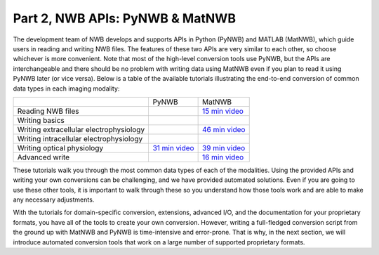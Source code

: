 Part 2, NWB APIs: PyNWB & MatNWB
================================

The development team of NWB develops and supports APIs in Python (PyNWB)
and MATLAB (MatNWB), which guide users in reading and writing NWB files.
The features of these two APIs are very similar to each other, so choose
whichever is more convenient. Note that most of the high-level conversion
tools use PyNWB, but the APIs are interchangeable and there should be no
problem with writing data using MatNWB even if you plan to read it using
PyNWB later (or vice versa). Below is a table of the available tutorials
illustrating the end-to-end conversion of common data types in each imaging
modality:

+-----------------------------------------+-----------------+-----------------+
|                                         | PyNWB           | MatNWB          |
+-----------------------------------------+-----------------+-----------------+
| Reading NWB files                       |                 | `15 min video`_ |
+-----------------------------------------+-----------------+-----------------+
| Writing basics                          |                 |                 |
+-----------------------------------------+-----------------+-----------------+
| Writing extracellular electrophysiology |                 | `46 min video`_ |
+-----------------------------------------+-----------------+-----------------+
| Writing intracellular electrophysiology |                 |                 |
+-----------------------------------------+-----------------+-----------------+
| Writing optical physiology              | `31 min video`_ | `39 min video`_ |
+-----------------------------------------+-----------------+-----------------+
| Advanced write                          |                 | `16 min video`_ |
+-----------------------------------------+-----------------+-----------------+

These tutorials walk you through the most common data types of each of the modalities.
Using the provided APIs and writing your own conversions can be challenging, and we
have provided automated solutions. Even if you are going to use these other tools, it
is important to walk through these so you understand how those tools work and are able
to make any necessary adjustments.

With the tutorials for domain-specific conversion, extensions, advanced I/O,
and the documentation for your proprietary formats, you have all of the tools to
create your own conversion. However, writing a full-fledged conversion script from
the ground up with MatNWB and PyNWB is time-intensive and error-prone. That is why,
in the next section, we will introduce automated conversion tools that work on a
large number of supported proprietary formats.


.. _31 min video: https://www.youtube.com/watch?v=HPjSxBjdFpM&ab_channel=NeurodataWithoutBorders
.. _15 min video: https://www.youtube.com/watch?v=ig_Xv2bTxjs&ab_channel=NeurodataWithoutBorders
.. _46 min video: https://www.youtube.com/watch?v=W8t4_quIl1k&ab_channel=NeurodataWithoutBorders
.. _39 min video: https://www.youtube.com/watch?v=OBidHdocnTc&ab_channel=NeurodataWithoutBorders
.. _16 min video: https://www.youtube.com/watch?v=PIE_F4iVv98&ab_channel=NeurodataWithoutBorders